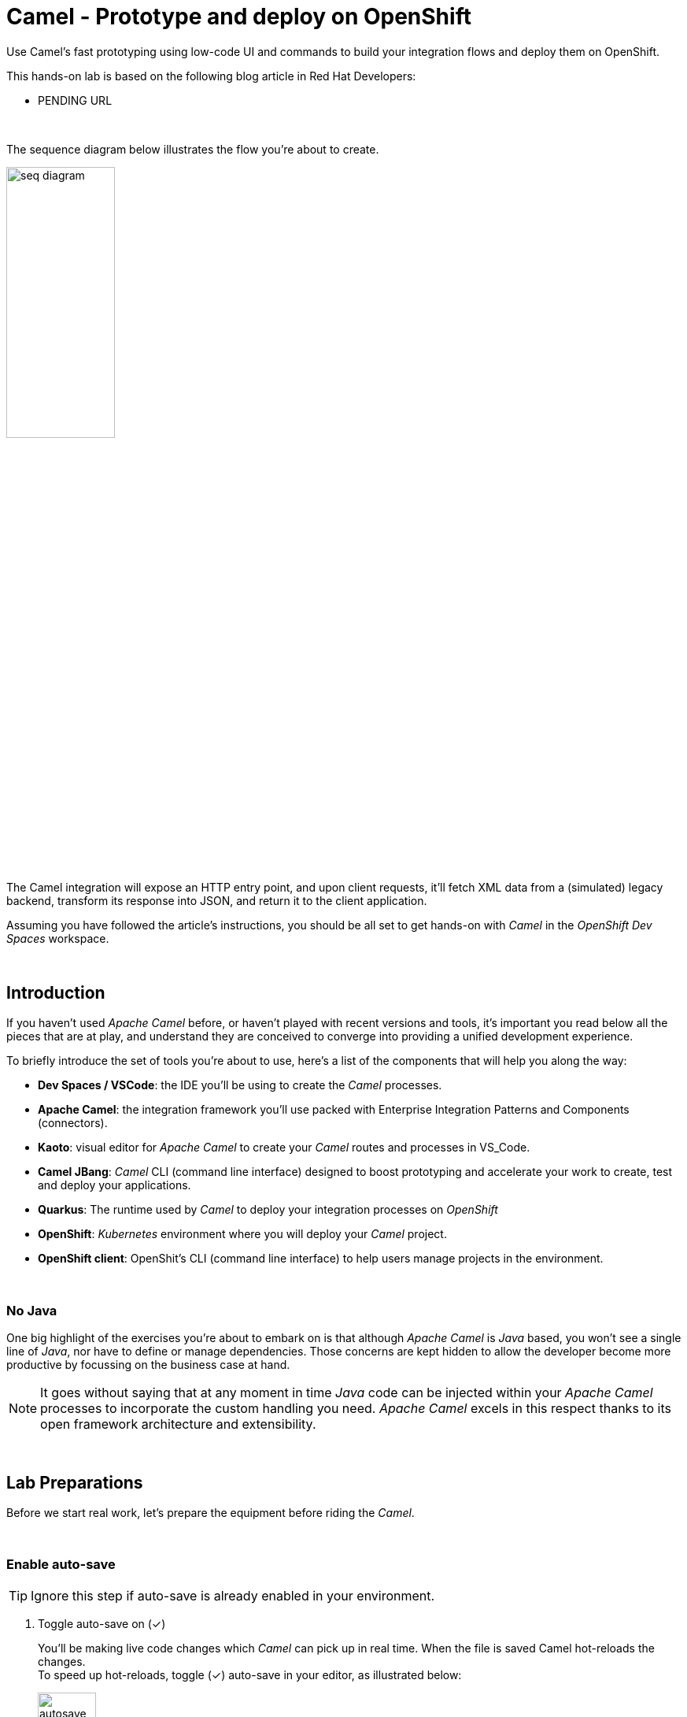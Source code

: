 :walkthrough: Lab Introduction
:user-password: openshift
:namespace: {user-username}

:experimental:

// WORKS
:style-kbd: kbd { \
  color: black; \
  background-color: lightgrey; \
  border: 1px solid black; \
  box-shadow: 0px 1px black; \
  font-size: .85em; \
  line-height: .85em; \
  display: inline-block; \
  font-weight: 600; \
  letter-spacing: .05em; \
  padding: 3px 5px; \
  white-space: nowrap; \
  border-radius:5px; \
} \

:style-preview: pre {background-color: black; color: white}

// :style-indent: .indent2 {padding-left: 2rem;}

:style-all: pass:a[<style>{style-kbd}{style-preview}</style>]
// :style-all: pass:a[<style>{style-kbd}{style-preview}{style-indent}</style>]

:article-url: https://developers.redhat.com/articles/2023/03/09/try-camel-k-developer-sandbox
:ai-basics-article-url: https://developers.redhat.com/articles/2024/10/04/tutorial-tool-your-llm-apache-camel-openshift
// URLs
:codeready-url: http://codeready-che.{openshift-app-host}/

ifdef::env-github[]
endif::[]

[id='lab-intro']
= Camel - Prototype and deploy on OpenShift

Use Camel's fast prototyping using low-code UI and commands to build your integration flows and deploy them on OpenShift.

// Walk your first steps with Camel K by creating and running your first integration service that integrates with a legacy backend.

This hands-on lab is based on the following blog article in Red Hat Developers:

* PENDING URL
// * link:{article-url}[window="_blank", , id="rhd-source-article"]

{empty} +

The sequence diagram below illustrates the flow you're about to create.

image::images/seq-diagram.png[align="center", width=40%]

{empty} +

The Camel integration will expose an HTTP entry point, and upon client requests, it'll fetch XML data from a (simulated) legacy backend, transform its response into JSON, and return it to the client application.

Assuming you have followed the article's instructions, you should be all set to get hands-on with _Camel_ in the _OpenShift Dev Spaces_ workspace.

{empty} +


[time=1]
[id="introduction"]
== Introduction

If you haven't used _Apache Camel_ before, or haven't played with recent versions and tools, it's important you read below all the pieces that are at play, and understand they are conceived to converge into providing a unified development experience.

To briefly introduce the set of tools you're about to use, here's a list of the components that will help you along the way:

- *Dev Spaces / VSCode*: the IDE you'll be using to create the _Camel_ processes.
- *Apache Camel*: the integration framework you'll use packed with Enterprise Integration Patterns and Components (connectors).
- *Kaoto*: visual editor for _Apache Camel_ to create your _Camel_ routes and processes in VS_Code.
- *Camel JBang*: _Camel_ CLI (command line interface) designed to boost prototyping and accelerate your work to create, test and deploy your applications.
- *Quarkus*: The runtime used by _Camel_ to deploy your integration processes on _OpenShift_
- *OpenShift*: _Kubernetes_ environment where you will deploy your _Camel_ project.
- *OpenShift client*: OpenShit's CLI (command line interface) to help users manage projects in the environment.

{empty} +

=== No Java

One big highlight of the exercises you're about to embark on is that although _Apache Camel_ is _Java_ based, you won't see a single line of _Java_, nor have to define or manage dependencies. Those concerns are kept hidden to allow the developer become more productive by focussing on the business case at hand.

NOTE: It goes without saying that at any moment in time _Java_ code can be injected within your _Apache Camel_ processes to incorporate the custom handling you need. _Apache Camel_ excels in this respect thanks to its open framework architecture and extensibility.

{empty} +


[time=2]
[id="preparations"]
== Lab Preparations
{style-all}

Before we start real work, let's prepare the equipment before riding the _Camel_.

{empty} +


=== Enable auto-save

TIP: Ignore this step if auto-save is already enabled in your environment.

. Toggle auto-save on (✓)
+
You'll be making live code changes which _Camel_ can pick up in real time. When the file is saved Camel hot-reloads the changes. +
To speed up hot-reloads, toggle (✓) auto-save in your editor, as illustrated below:
+
image::images/autosave.png[align="left", width=30%]
+
WARNING: The auto-save option in the menu does not always show when it's active/inactive. If you see in your editor's file tab a permanent white dot `⭘` when you make changes, it means auto-save is OFF.

{empty} +

=== Open a terminal

From DevSpaces, open a terminal following the steps illustrated below:

image::images/toggle-terminal.png[width=40%]

{empty} +

=== Copy/Paste commands

You'll use command actions all along the lab. +
To execute commands, perform the steps described below, as illustrated:

image::images/copypaste.png[width=60%]

{blank}

. Click the button _Copy to clipboard_
. Paste the command in the terminal:
- on Linux: kbd:[Ctrl+Shift+v]
- on Mac: kbd:[⌘+v]
+
. Try it with:
+
[source, subs=]
----
echo "this is a copy/paste test"<br>
----
+
--
WARNING: It's been reported that these key-combos not always work. Your machine may not respond to the above descriptions. Please try other key or mouse click alternatives, for example, right-click, or middle-click.
--

. If the paste action fails and you see _DevSpaces_ showing the following notification:
+
image::images/clipboard-notification.png[width=50%]
+
{blank}
+
Find in your web browser's settings where to enable clipboard permissions. The image below shows how to enable them using _Chrome_:
+
image::images/clipboard-settings.png[width=100%]

// +
// [TIP]
// ====
// If the paste action fails and you see DevSpaces showing the following notification:

// image::images/clipboard-notification.png[width=50%]

// {blank}

// Find in your web browser's settings where to enable clipboard permissions. The image below shows how to enable them using _Chrome_:

// image::images/clipboard-settings.png[width=100%]

// ====

{empty} +

=== Prepare your working folder

. Create a working folder
+
Execute the commands below to create a new directory from where you can work and is visible in your project explorer:
+
[source, subs=]
----
mkdir lab && cd lab<br>
----
+
{empty} +

. Set your working project in _OpenShift_
+
Make sure your CLI `oc` client (_OpenShift_ client) points to your personal _Developer Sandbox_ project (aka namespace):
+
[source, subs=]
----
oc project $WORKSPACE_NAMESPACE<br>
----
+
NOTE: The _Developer Sandbox_ only allows 1 project (namespace) per user.
+
The command above should output something similar to:
+
----
Already on project "<your-username>--dev" on server "https://172.30.0.1:443".
----
+
{blank}
+
WARNING: Not specifying your target project (namespace) in _OpenShift_ may result in a deployment failure.
+
{empty} +

=== Tips for a better learning

If you have a wide monitor, or can organise your browser tabs in a multi-monitor configuration, it is mostly recommended to position your _DevSpaces_ view and your lab instructions side by side, as per the image below:

image::images/better-learning.png[width=80%, align=center]

{empty} +

You're now all set and ready start riding the _Camel_.

{empty} +



[type=verification]
Is your terminal open and located in your `lab` directory?

[type=verificationSuccess]
👍 You're ready to roll!

[type=verificationFail]
Review the instructions above and ensure you run the `setup` script.




[time=5]
[id="base-route"]
== Base Camel route
{style-all}

This section introduces you to _Camel JBang_. You will use it to create your base _Camel_ route and explore some of things you can during the development phase.

{empty} +

. Create your initial integration definition
+
Make sure you're working from your `lab` directory:
+
[source, subs=]
----
cd /projects/devsandbox-camel/lab<br>
----
+
{blank}
+
To swiftly create a skeleton _Camel_ route definition, we can use the `camel` client ( link:https://camel.apache.org/manual/camel-jbang.html[_Camel JBang_, window="_blank", id="camel-jbang"] client) from the terminal. Execute the following command:
+
[source, subs=]
----
camel init user.camel.yaml<br>
----
+
{blank}
+
The above command initialises a YAML-based _Camel_ definition. Other languages, like Java and XML, are also supported.
+
{empty} +

. Open the route in the visual editor
+
You'll find your newly created integration file under the following path in your project explorer:
+
--
* `lab/user.camel.yaml`
+
{empty}
+
image::images/camel-route-users.png[align="left", width=30%]
+
NOTE: Ignore other _Camel_ resources (folders) in the project tree,  they belong to other lab tutorials included in the same _GitHub_ repository.
--
+
{blank}
+
Click on the _Camel_ source file to display it in _Kaoto_ (_Camel_'s visual editor).
+
image::images/camel-route-users-kaoto.png[align="left", width=80%]
+
The visual editor will show you the default _Camel_ route initialised in step 1, consisting in a timer-to-log processing flow that generates an event every second. Each execution defines a payload (body) and writes it to log.
+
{empty} +


. Run the integration with:
+
[source, subs=]
----
camel run *<br>
----
+
NOTE: the `*` indicates to load all source files in the folder.
+
{blank}
+
After Camel finishes the start up phase, you'll see a new trace every second, similar to:
+
----
2024-10-24 07:21:27.941  INFO ... : Hello Camel from route1
2024-10-24 07:21:28.941  INFO ... : Hello Camel from route1
2024-10-24 07:21:29.941  INFO ... : Hello Camel from route1
----

{empty} +

=== Explore more Camel JBang features

To quickly illustrate another useful feature, _Camel JBang_ includes a web based _Developer Console_.



Stop _Camel_ with kbd:[Ctrl+c]. +
And activate the _Developer Console_ using the flag `--console` as per the command below:

[source, subs=]
----
camel run * --console<br>
----

{blank}

_Dev Spaces_ will prompt you to open the port `8080`. +
Do so and, in your browser's address bar, change the URL's path to the following one:

- `/q/dev`

{blank}

NOTE: Make sure your browser uses plain `http://` (pass:[<s>https://</s>])

Follow the actions illustrated below to open in a new browser tab:

image::images/camel-jbang-console.png[][width=50%, align=center]

{blank}

You'll find a ton of information you can access. +
Try for example:

- pass:[<u style="color:blue">top</u>: Display the top routes]
+
{blank}
+
When refreshing the page after a few LLM interactions, it should show something similar to:
+
++++
<pre style="background-color: white; color: black">
Top Routes:

    Route Id: route1
    From: timer://yaml?period=1000
    Source: file:user.camel.yaml:1
    Total: 73
    Failed: 0
    Inflight: 0
    Mean Time: 0ms
    Max Time: 8ms
    Min Time: 0ms
    Last Time: 0ms
    Delta Time: 0ms
    Total Time: 8ms
</pre>
++++

{empty} +

Another console option you can look at is:

- pass:[<u style="color:blue">source</u>: Dump route source code]
+
{blank}
+
It will render the source code of your _Camel_ route in YAML DSL:
+
++++
<pre style="background-color: white; color: black">
Source:

    Id: route1
    Source: file:user.camel.yaml:1

    #1 - from:
    #2     uri: "timer:yaml"
    #3     parameters:
    #4       period: "1000"
    #5     steps:
    #6       - setBody:
    #7           simple: "Hello Camel from ${routeId}"
    #8       - log: "${body}"
</pre>
++++

{empty} +

The examples from above show cool features (out of many) _Camel JBang_ includes. +
Feel free to explore more by reading its link:https://camel.apache.org/manual/camel-jbang.html[​documentation,window="_blank", , id="rhd-source-article"] page.  

// {empty} +

[TIP]
====

You can always invoke _Camel JBang_'s help command, from the terminal, to discover all options and flags available:

[source, subs=]
----
camel --help<br>
----

{blank}

You also have more granular help per-command. For example, try the following:

[source, subs=]
----
camel get --help<br>
----
====

{empty} +

[type=verification]
Is your base route created and have you seen other _Camel JBang_ options?

[type=verificationSuccess]
👍 You're ready to roll!

[type=verificationFail]
Please review the steps of this chapter and try again.


[time=5]
[id="development"]
== Fast Prototyping
{style-all}

This section shows you to prototype your project in fast iteration cycles. _Camel JBang's_ provides a *'developer mode'* that allows it to detect and apply on-the-fly any changes you perform.

To make the example interesting, the service you will create will operate as an adaptation layer, collecting data in XML format from a remote server and transforming it to JSON. This is a very typical use case where modern API façades serve data obtained from legacy systems.

Here's again the sequence diagram illustrating the process you're about to create.

image::images/seq-diagram.png[align="center", width=40%]

{empty} +

Follow the commands below:

. If you haven't done so yet, stop Camel with kbd:[Ctrl+c].

. Run the integration in *'developer mode'*:
+
[source, subs=]
----
camel run * --dev<br>
----
+
NOTE: the `--dev` flag activates the developer mode.

. Start making changes in the _Camel_ route. 
+
Because you're running _Camel_ in developer mode, every change you do in the editor will trigger a hot-reload and automatic restart.
+
Update the `timer` definition. +
Look at the figure below and follow these steps:
+
--
. Click the timer activity to open the configuration pane.
. Click kbd:[All] (properties).
. Use the filter `repeat` to search and find properties.
. Set the `repeatCount` property to 1.
. Close the configuration pane.
--
+
image::images/kaoto-timer-update.png[align="left", width=50%]
+
{blank}
+
In the logs, you will see Camel react by restarting and executing the route only once, because `repeatCount` was set to 1:
+
----
2024-10-24 10:22:23.443  INFO ... : Routes reloaded summary (total:1 started:1)
2024-10-24 10:22:23.443  INFO ... :     Started route-4178 (timer://yaml) (source: user.camel.yaml:4)
2024-10-24 10:22:24.442  INFO ... : Hello Camel from route-4178
----
+
{empty} +

. Define an HTTPS call
+
.. Copy the endpoint URL below:
+
[source, subs=]
----
https://random-data-api.com/api/v2/users?response_type=xml
----
+
NOTE: The parameter `response_type` tells the server to return the data in XML format.
+
.. Look at the figure below and follow these steps:
+
--
. Click the 3 dots kbd:[*⋮*] in `setBody`.
. Click kbd:[⟳ Replace].
. Use the filter `https` to search and find the component.
. Select the HTTPS component.
. Click on the HTTPS step.
. Paste the URL (you copied above) in the `Http Uri` property.
. Close the configuration pane.
--
+
image::images/kaoto-https.png[align="left", width=100%]
+
{blank}
+
In the logs, you will see _Camel_ reacting and fetching an XML response from the backend, similar to the sample lot traces below:
+
----
... : Routes reloaded summary (total:1 started:1)
... :     Started route-4178 (timer://yaml) (source: user.camel.yaml:4)
... : <?xml version="1.0" encoding="UTF-8"?>
<hash>
  <id type="integer">9582</id>
  <uid>837ec527-7925-4904-84ac-8b9113c2dbd8</uid>
  <password>iobemgl1ZH</password>
  <first-name>Carl</first-name>
  <last-name>Auer</last-name>
  <username>carl.auer</username>
  <email>carl.auer@email.com</email>
  ...
----
+
{empty} +

. Define an HTTP listener
+
Now, expose the process as a service. Replace the Timer event producer with an HTTP listener.
+
Look at the figure below and follow these steps:
+
--
. Click the 3 dots kbd:[*⋮*] in `timer`.
. Click kbd:[⟳ Replace].
. Use the filter `platform-http` to search and find the component.
. Select the *Platform HTTP* card.
. Click on the `platform-http` step.
. Set the Path property to:
+
[IMPORTANT]
====
[source, subs=]
----
/user
----
====
. Close the configuration pane.
--
+
image::images/kaoto-platform-http.png[align="left", width=100%]
+
{blank}
+
In the logs, you will see _Camel_ reacting with traces similar to:
+
----
... : Routes reloaded summary (total:1 started:1)
... :     Started route-4178 (platform-http:///user) (source: user.camel.yaml:5)
----
+
NOTE: In contrast with previous updates, this time no execution takes place as _Camel_ waits for HTTP requests to comes in.
+
{empty} +

. Clean incoming HTTP headers
+
To ensure the process cleanly calls the HTTP endpoint and to prevent header propagation, you need to include a step to clean the incoming HTTP headers.
+
Look at the figure below and follow these steps:
+
--
. Click the 3 dots kbd:[*⋮*] in `platform-http`.
. Click kbd:[+ Add step].
. Use the filter `removeheaders` to search and find the component.
. Select the *Remove Headers* card.
. Click on the `removeHeaders` step.
. Set the Pattern property to `*`.
. Close the configuration pane.
--
+
image::images/kaoto-remove-headers.png[align="left", width=100%]
+
{blank}
+
At this point your Camel route should look in Kaoto as the picture below:
+
image::images/kaoto-flow-phase-1.png[align="left", width=50%]
+
{blank}
+
In the logs, you should see _Camel_ having reacted from the updates above and showing the following traces:
+
----
... : Routes reloaded summary (total:1 started:1)
... :     Started route-4178 (platform-http:///user) (source: user.camel.yaml:5)
----
+
{empty} +

. Test the listener
+
To validate what you've done so far, test the listener from a new terminal. Choose the _Split_ option from the current terminal's top right corner, as shown below:
+
image::images/terminal-split.png[align="left", width=30%]
+
{blank}
+
From the new terminal, run the following cURL command to test your service:
+
[source, subs=]
----
curl -s http://localhost:8080/user | bat -pP -lxml<br>
----
+
NOTE: The command also includes a pipe to colorize the XML output for better reading.
+
The invocation should return an XML payload similar to:
+
----
<?xml version="1.0" encoding="UTF-8"?>
<hash>
  <id type="integer">9867</id>
  <uid>f7907251-4336-40d3-8502-a1021a1a10b4</uid>
  <password>KsbN09mckU</password>
  <first-name>Danny</first-name>
  <last-name>Stehr</last-name>
  <username>danny.stehr</username>
  <email>danny.stehr@email.com</email>
  ...
----
+
{blank}
+
So far so good.
+
{empty} +

. Apply XML to JSON transformation
+
Keep iterating the prototype by introducing XML to JSON translation.
+
In _Camel_ there are many strategies available to convert XML into JSON. In this case you will use the _Marshal/Unmarshal_ EIP to update the flow. You do it by adding two extra steps to the process: first _Unmarshal_ (XML) and then _Marshal_ (JSON).
+
====
.. Start by unmarshalling the XML data +
+
Look at the figure below and follow these steps:
+
--
. Right-click on the `https` step.
. Select the  kbd:[↓ Append] option.
. Use the filter `unmarshal` to search and find the component.
. Select the *Unmarshal* card.
. Click on the `unmarshal` step.
. Select the *Jackson XML* Data Format.
. Close the configuration pane.
--
+
image::images/kaoto-unmarshal-xml.png[align="left", width=100%]
+
.. Then marshal to JSON
+
Look at the figure below and follow these steps:
+
--
. Right-click on the `unmarshal` step.
. Select the  kbd:[↓ Append] option.
. Use the filter `marshal` to search and find the component.
. Select the *Marshal* card.
. Click on the `marshal` step.
. Select the *Json* Data Format.
. Close the configuration pane.
--
+
image::images/kaoto-marshal-json.png[align="left", width=100%]
+
{blank}
====
+
At this point your Camel route should look in Kaoto as the picture below:
+
image::images/kaoto-flow-phase-2.png[align="left", width=50%]
+
{blank}
+
In the logs, you should see _Camel_ having reacted from the updates above and showing the following traces:
+
----
... : Routes reloaded summary (total:1 started:1)
... :     Started route-4178 (platform-http:///user) (source: user.camel.yaml:5)
----
+
{empty} +

. Test the XML to JSON transformation
+
Test the Unmarshal/Marshal steps with the command below:
+
[source, subs=]
----
curl -s http://localhost:8080/user | jq<br>
----
+
NOTE: The command also includes a pipe to colorize the JSON output for better reading.
+
The invocation should return JSON data, similar to:
+
----
{
  "phone-number": "+63 890.053.3511 x6876",
  "address": {
    "city": "Feestport",
    "street-name": "Cecil Camp",
    "street-address": "12806 Abbott Summit",
  ...
----
+
{empty} +

[type=verification]
Did your last curl command return JSON data?

[type=verificationSuccess]
Well done !!

[type=verificationFail]
Go back in your footsteps and review the actions.


[time=5]
[id="deploy-integration"]
== Deploy your integration
{style-all}

You've completed your prototype, it is time to deploy it. +
The _Camel_ CLI (_Camel JBang_) includes a _Kubernetes_ plugin that makes it very easy to deploy your application on Openshift.

Camel JBang and the _Kubernetes_ plugin will do all the work for you. Your code gets analysed and all the necessary dependencies automatically detected and downloaded, then containerised and deployed on Openshift.

Follow the commands below:

. If you haven't done so already, stop Camel with kbd:[Ctrl+c].
. Make sure you're working from your `lab` directory:
+
[source, subs=]
----
cd /projects/devsandbox-camel/lab<br>
----
+
. Run the following command from your terminal to deploy your application:
+
[source, subs=]
----
camel kubernetes run * --cluster-type=openshift --trait route.enabled=true --trait route.tls-termination=edge<br>
----
+
[NOTE]
====
- The `--cluster-type` flag indicates the _Kubernetes_ flavour of your target environment.
- The `route.enabled=true` trait indicates to create an Openshift route to allow external access.
- The `route.tls-termination=edge` trait enables secure HTTP (HTTPS).
====
+
{blank}
+
The execution will export the code into a Camel Quarkus application and deploy it on Openshift.
+
NOTE: Be patient, the execution may take 3 to 5 minutes the first time as _Camel_ analyses the code, downloads required dependencies, builds  and deploys the application.
+
In the logs you'll see following traces:
+
----
...
Exporting application ...
Deploying to Openshift ...
Invalid AnsiLogger Stream -> Swapping to default sdt out logger.
[INFO] Adding existing Deployment with name: user.
[INFO] Adding existing Service with name: user.
[INFO] Adding existing Route with name: user.
----

{empty} +

=== Check your deployment

You can inspect when your deployment is ready by issuing the following command:

[source, subs=]
----
watch oc get deployments<br>
----

{blank}

Your Camel application will be ready when `user` shows `READY 1/1`, similar to the output below:

----
NAME                        READY   UP-TO-DATE   AVAILABLE   AGE
user                        1/1     1            1           4m25s
workspace7c6e32fd061c4d25   1/1     1            1           17m
----

TIP: Stop the watch with kbd:[Ctrl+c].

{empty} +

=== Open the Developer Console

You can also visually inspect your pod by opening _Openshift's Developer Console_ following the actions below:

--
. At the bottom-left of your screen, click the kbd:[pass:[<sub>&gt;</sub><sup>&lt;</sup>]] button.
. Then at the top, select:
- `Dev Spaces: Open OpenShift Console`
. If a list of namespaces shows, select your namespace.
. Your Camel Quarkus Application is labelled with `user`.
--

image::images/openshift-developer-console.png[align="left", width=100%]

{empty} +


[type=verification]
Do you see your Camel application deployed in the Developer Console?

[type=verificationSuccess]
Well done !!

[type=verificationFail]
Review the instructions and try again.


[time=2]
[id="test-integration"]
== Test your deployed integration
{style-all}

- Because the application has been deployed alongside your _DevSpaces_ workspace pod (see picture below), in the same _OpenShift_ namespace, you can call it from your same subnet.
+
image::images/pod-user.png[align="left", width=30%]
+
{blank}
+
Use the following command to test the deployed application:
+
[source, subs=]
----
curl -s http://user:80/user | jq<br>
----
NOTE: you can directly call the service `user` on port 80 because the pod runs in the same namespace.
+
{blank}
+
Again, you should see a similar JSON response as per your previous test run locally.
+
----
{
  "phone-number": "+375 1-790-160-4090 x0991",
  "address": {
    "city": "East Justinafurt",
    "street-name": "Jerde Club",
    "street-address": "860 Yaeko Ramp",
    ...
----

{empty} +

=== Test the service using its external URL

- When the Camel application was deployed using the _Kubernetes_ plugin, the command included the `route.enabled` setting to expose the service for external consumption. 
+
Use the route to call the service as if it was an external call. Follow the commands below:
+
[source, subs=]
----
echo https://`oc get route user -o jsonpath={.spec.host}`/user<br>
----
+
{blank}
+
Then, use the URL generated on a browser tab or click as indicated, like in the image below:
+
image::images/test-route.png[align="left", width=60%]
+
{blank}
+
You should see in your browser the JSON response obtained, similar to:
+
image::images/browser-test.png[align="left", width=60%]
+
TIP: When using _Chrome_, you can tick on the Pretty print check box to beautify the JSON response
+
{empty} +

[type=verification]
Did you succeed to invoke the `user` service as an external consumer?

[type=verificationSuccess]
Well done !! 

[type=verificationFail]
Make sure your route exists, and you're using the `/user` path.

{empty} +


[time=2]
[id="undeploy-integration"]
== Undeploy your Camel integration
{style-all}

The list below summarises the main resources created by the _Camel Kubernetes_ plugin during the deployment process on _OpenShift_:

- an _ImageStream_: your application containerised.
- a _Deployment_: your application deployment definition
- a _Service_: a _Kubernetes_ service to access your _Camel_ integration.
- a _Route_: an _OpenShift_ route to expose the service to external clients.

{blank}

If you wanted to undeploy your application to free up resources in the environment you would need to manually delete the items on the list above, plus additional residual (not listed) resources.

Thankfully, the _Camel Kubernetes_ plugin makes it super simple to undeploy your integration in one single command.

Execute the command below to remove `user` from your namespace:

[source, subs=]
----
camel kubernetes delete user<br>
----

{blank}

In your terminal, you should see an execution output similar to:

----
Deleted: Service 'user'
Deleted: Imagestreams 'openjdk-17'
Deleted: Imagestreams 'user'
Deleted: Buildconfigs 'user'
Deleted: Deployments 'user'
Deleted: Routes 'user'
----

{blank}

Verify your deployment has been deleted by issuing the following _Openshift_ command:

[source, subs=]
----
oc get deployments<br>
----

{blank}

The command should return your workspace deployment only:

----
NAME                        READY   UP-TO-DATE   AVAILABLE   AGE
workspace7c6e32fd061c4d25   1/1     1            1           16m
----

{empty} +

[type=verification]
Did you manage to successfully undeploy your `user` Camel integration?

[type=verificationSuccess]
Well done !!

[type=verificationFail]
Review the instructions in this chapter and try again.

{empty} +

[time=1]
[id="section-learn"]
== More Camel examples to learn from
// == Take the solution further ahead
{style-all}

{empty} +

=== 👏 👏 👏 Congratulations for getting this far 👏 👏 👏

{empty} +

For those thirsty of knowledge willing to learn more about other _Camel_ use cases we strongly recommend to try out another exciting tutorial.

Follow the link below to visit the introductory article that will take you to the learning material:

* link:{ai-basics-article-url}[​​Tool up your LLM with Apache Camel on OpenShift,window="_blank", , id="rhd-source-article"]

{empty} +

WARNING: Before you go, please make sure you clean your sandbox namespace to free up resources. +
Click `pass:[<mark style="background-color: dodgerblue; color: white">&nbsp;Next&nbsp;</mark>]` for detailed instructions.


[time=1]
[id="section-clean"]
== Clean up your Developer Sandbox account
{style-all}

Before you go, make sure you leave your account clean from artifacts so that you can play with other tutorials in the future or simply do solo experimentation.

{empty} +

=== Delete workspace in Dev Spaces 

When you're done playing with the workspace, follow the guidance below to delete it entirely from the environment.

WARNING: Your VSCode environment along with these lab instructions will be deleted from your sandbox.

First, stop your workspace by following the actions below: 

. At the bottom-left of your screen, click the kbd:[pass:[<sub>&gt;</sub><sup>&lt;</sup>]] button.
. Then at the top, select:
- `Dev Spaces: Stop Workspace`

image::images/workspace-stop.png[]

{blank}

Stopping your workspace will make your browser switch to the Dev Spaces dashboard.

From the dashboard, follow the steps indicated below:

. Click *_Workspaces_*, from the left menu.
. Tick the checkbox for `devsandbox-catalog-ai-labs`.
. Click the button `pass:[<mark style="background-color: navy; color: white">&nbsp;Delete&nbsp;</mark>]`.
+
{blank}
+
image::images/workspace-delete.png[width=60%]


{empty} +

[type=verification]
Is your namespace clean from artifacts?

[type=verificationSuccess]
You've successfully cleaned up your namespace !!

[type=verificationFail]
Review the instructions in this chapter and try again.

{empty} +